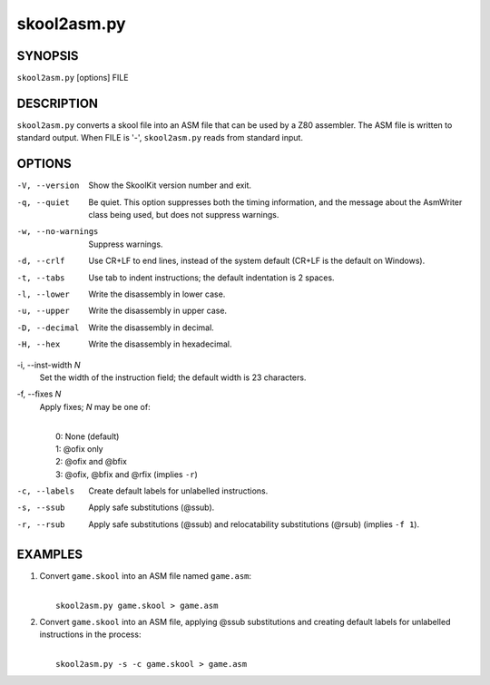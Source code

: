 ============
skool2asm.py
============

SYNOPSIS
========
``skool2asm.py`` [options] FILE

DESCRIPTION
===========
``skool2asm.py`` converts a skool file into an ASM file that can be used by a
Z80 assembler. The ASM file is written to standard output. When FILE is '-',
``skool2asm.py`` reads from standard input.

OPTIONS
=======
-V, --version
  Show the SkoolKit version number and exit.

-q, --quiet
  Be quiet. This option suppresses both the timing information, and the message
  about the AsmWriter class being used, but does not suppress warnings.

-w, --no-warnings
  Suppress warnings.

-d, --crlf
  Use CR+LF to end lines, instead of the system default (CR+LF is the default
  on Windows).

-t, --tabs
  Use tab to indent instructions; the default indentation is 2 spaces.

-l, --lower
  Write the disassembly in lower case.

-u, --upper
  Write the disassembly in upper case.

-D, --decimal
  Write the disassembly in decimal.

-H, --hex
  Write the disassembly in hexadecimal.

-i, --inst-width `N`
  Set the width of the instruction field; the default width is 23 characters.

-f, --fixes `N`
  Apply fixes; `N` may be one of:

  |
  |   0: None (default)
  |   1: @ofix only
  |   2: @ofix and @bfix
  |   3: @ofix, @bfix and @rfix (implies ``-r``)

-c, --labels
  Create default labels for unlabelled instructions.

-s, --ssub
  Apply safe substitutions (@ssub).

-r, --rsub
  Apply safe substitutions (@ssub) and relocatability substitutions (@rsub)
  (implies ``-f 1``).

EXAMPLES
========
1. Convert ``game.skool`` into an ASM file named ``game.asm``:

   |
   |   ``skool2asm.py game.skool > game.asm``

2. Convert ``game.skool`` into an ASM file, applying @ssub substitutions and
   creating default labels for unlabelled instructions in the process:

   |
   |   ``skool2asm.py -s -c game.skool > game.asm``
